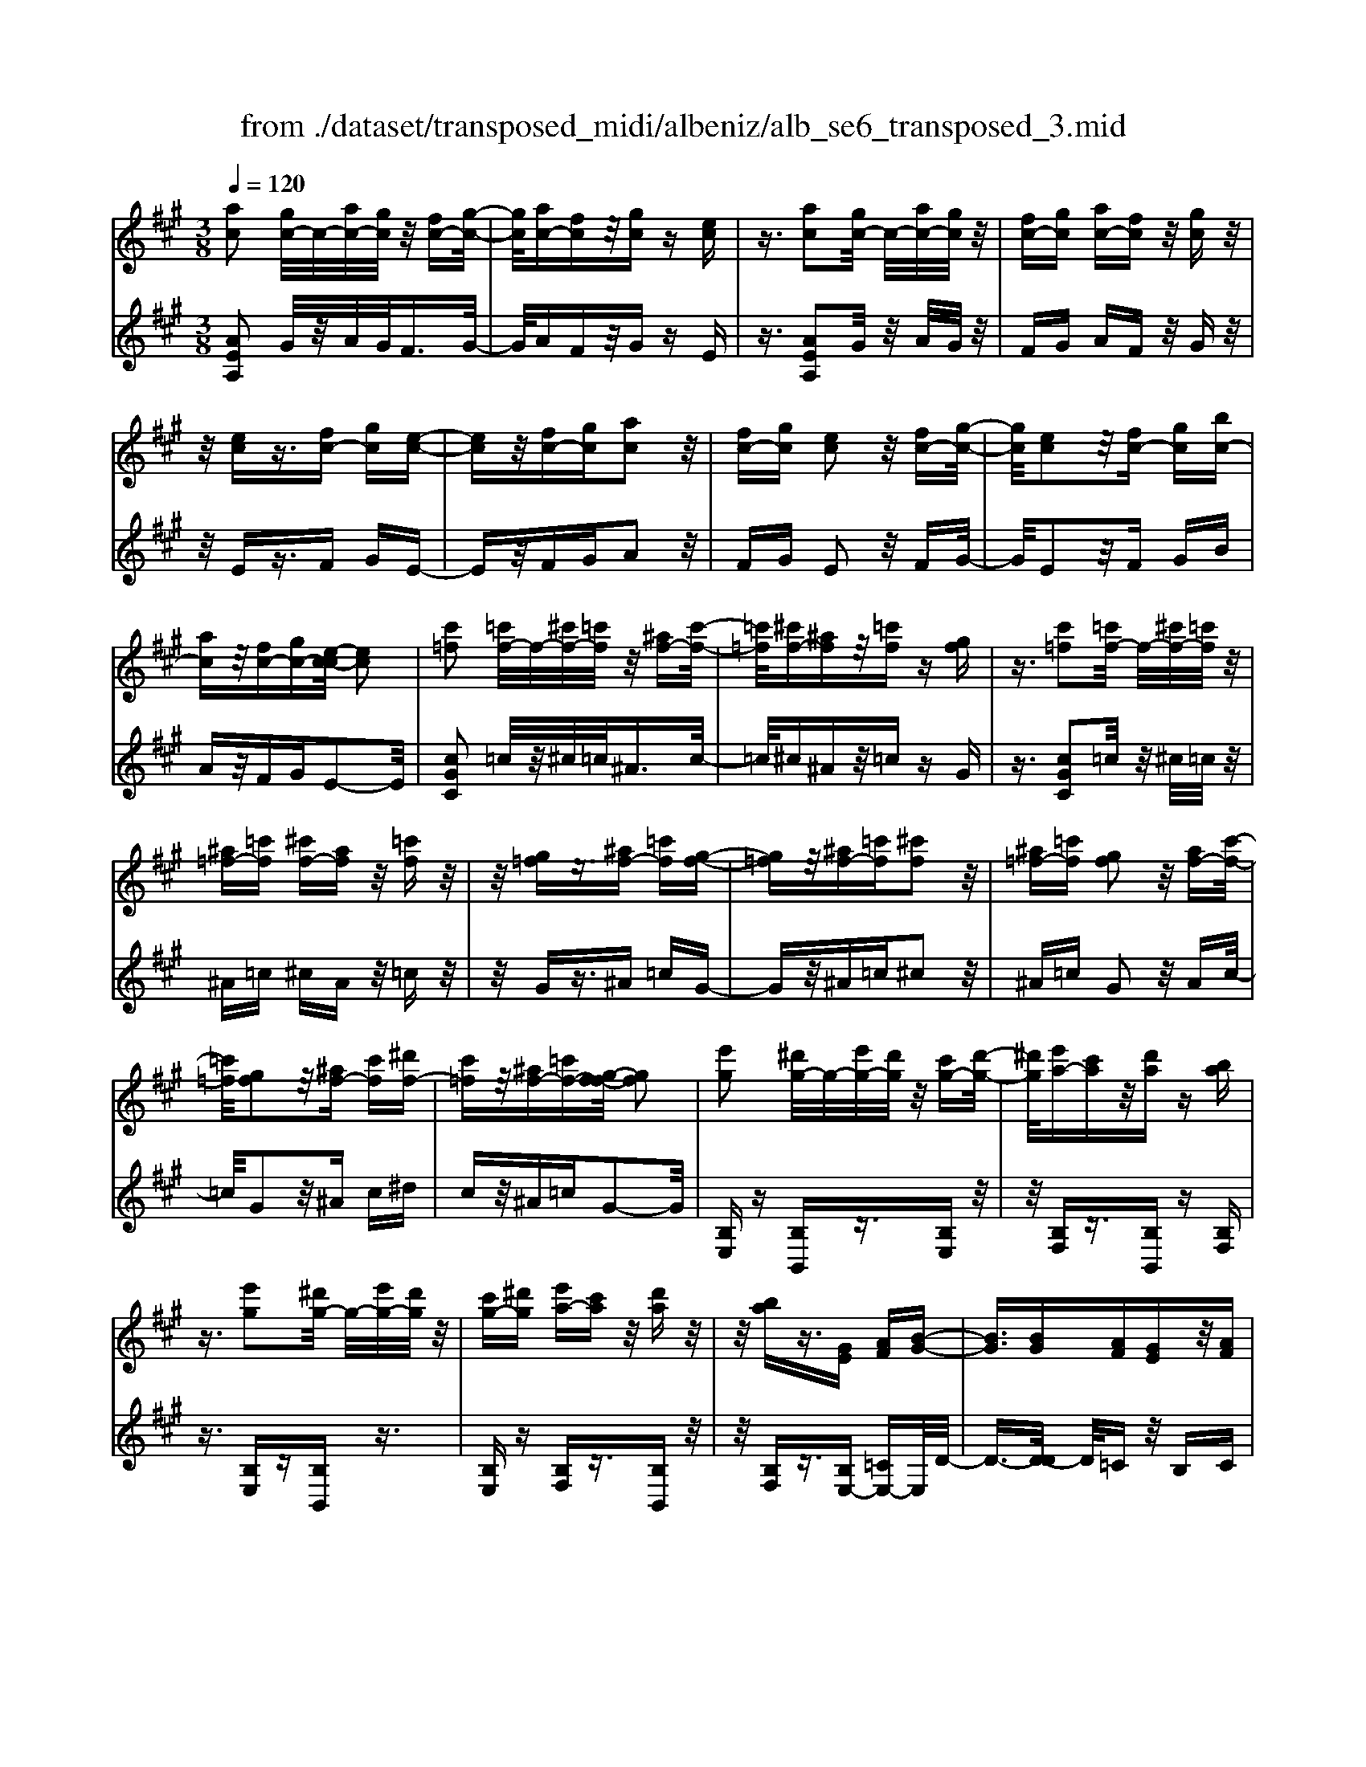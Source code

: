 X: 1
T: from ./dataset/transposed_midi/albeniz/alb_se6_transposed_3.mid
M: 3/8
L: 1/16
Q:1/4=120
K:A % 3 sharps
V:1
%%MIDI program 0
[ac]2 [gc-]/2c/2-[ac-]/2[gc]/2 z/2[fc-][g-c-]/2| \
[gc]/2[ac-][fc]z/2[gc] z[ec]| \
z3/2[ac]2[gc-]/2 c/2-[ac-]/2[gc]/2z/2| \
[fc-][gc] [ac-][fc] z/2[gc]z/2|
z/2[ec]z3/2[fc-] [gc][e-c-]| \
[ec]z/2[fc-][gc][ac]2z/2| \
[fc-][gc] [ec]2 z/2[fc-][g-c-]/2| \
[gc]/2[ec]2z/2[fc-] [gc][bc-]|
[ac]z/2[fc-][gc-][e-c-c]/2 [ec]2| \
[c'=f]2 [=c'f-]/2f/2-[^c'f-]/2[=c'f]/2 z/2[^af-][c'-f-]/2| \
[=c'=f]/2[^c'f-][^af]z/2[=c'f] z[gf]| \
z3/2[c'=f]2[=c'f-]/2 f/2-[^c'f-]/2[=c'f]/2z/2|
[^a=f-][=c'f] [^c'f-][af] z/2[=c'f]z/2| \
z/2[g=f]z3/2[^af-] [=c'f][g-f-]| \
[g=f]z/2[^af-][=c'f][^c'f]2z/2| \
[^a=f-][=c'f] [gf]2 z/2[af-][c'-f-]/2|
[=c'=f]/2[gf]2z/2[^af-] [c'f][^d'f-]| \
[c'=f]z/2[^af-][=c'f-][g-f-f]/2 [gf]2| \
[e'g]2 [^d'g-]/2g/2-[e'g-]/2[d'g]/2 z/2[c'g-][d'-g-]/2| \
[^d'g]/2[e'a-][c'a]z/2[d'a] z[ba]|
z3/2[e'g]2[^d'g-]/2 g/2-[e'g-]/2[d'g]/2z/2| \
[c'g-][^d'g] [e'a-][c'a] z/2[d'a]z/2| \
z/2[ba]z3/2[GE] [AF][B-G-]| \
[BG]3/2[BG][AF][GE]z/2[AF]|
[BG][=cA] [dB]z/2[ec][dB][=f-d-]/2| \
[=fd]/2z/2[e=c] [cA][dB] [BG]z/2[A-E-]/2| \
[AE]/2[B=F][GD]z/2[AE] [F=C][=G-D-]| \
[=GD]/2[e'^g]2[^d'g-]/2g/2-[e'g-]/2 [d'g]/2z/2[c'g-]|
[^d'g][e'a-] [c'a]z/2[d'a]z[b-a-]/2| \
[ba]/2z3/2 [e'g]2 [^d'g-]/2g/2-[e'g-]/2[d'g]/2| \
z/2[c'g-][^d'g][e'a-][c'a][d'a]z/2| \
z[ba] z3/2[ge][af][b-g-]/2|
[bg]2 [bg][af] z/2[ge][a-f-]/2| \
[af]/2[bg][=c'a]z/2[d'b] [e'c'][d'b]| \
z/2[=f'd'][e'=c'][c'a][d'b]z/2[bg]| \
[ae][b=f] [gd]z/2[ae][f=c][=g-d-]/2|
[=gd][e^G]2[^dG-]/2G/2- [eG-]/2[dG]/2z/2[c-G-]/2| \
[cG-]/2[^dG][eA-][cA]z/2 [dA]z| \
[BA]z3/2[eG]2[^dG-]/2G/2-[eG-]/2| \
[^dG]/2z/2[cG-] [dG][eA-] [cA][dA]|
z3/2[BA]z3/2 [eB]z| \
[fd-B-]/2[d-B-]/2[gd-B-]/2[fdB]/2 [eB]z3/2[f'd'-b-]/2[g'd'-b-]/2[d'-b-]/2| \
[f'd'b]/2[e'b]z3/2[f''d''-b'-]/2[g''d''-b'-]/2 [d''-b'-]/2[f''d''b']/2[e''b']| \
z3/2[f'd'-b-]/2 [g'd'-b-]/2[d'-b-]/2[f'd'b]/2[e'b]z3/2|
[fd-B-]/2[gd-B-]/2[d-B-]/2[fdB]/2 [eB]z3/2[e'-d'-g-e-]3/2| \
[e'd'ge][ac]2[gc-]/2c/2- [ac-]/2[gc]/2z/2[f-c-]/2| \
[fc-]/2[gc][ac-][fc]z/2 [gc]z| \
[ec]z3/2[ac]2[gc-]/2c/2-[ac-]/2|
[gc]/2z/2[fc-] [gc][ac-] [fc]z/2[g-c-]/2| \
[gc]/2z[ec]z3/2 [fc-][gc]| \
[ec]2 z/2[fc-][gc][a-c-]3/2| \
[ac]/2z/2[fc-] [gc][ec]2z/2[f-c-]/2|
[fc-]/2[gc][ec]2z/2 [fc-][gc]| \
[bc-][ac-] c/2-[fc-][gc]e3/2-| \
e[=c'e]2[be-]/2e/2- [c'e-]/2[be]/2z/2[a-e-]/2| \
[ae-]/2[be][=c'e-][ae]z/2 [b=f]z|
[=g=f]z3/2[=c'e]2[be-]/2e/2-[c'e-]/2| \
[be]/2z/2[ae-] [be-][=c'-e-e]/2[c'e-]/2 [ae]z/2[b-=f-]/2| \
[b=f]/2z[=gf]z3/2 [ae-][be]| \
[=ge]2 z/2[ae-][be][=c'-e-]3/2|
[=c'e]/2z/2[ae-] [be][=ge]2z/2[a-e-]/2| \
[ae-]/2[be][=ge]2z/2 [ae-][be]| \
[d'e-][=c'e-] e/2[ae-][be-][=g-e-e]/2[g-e-]| \
[=ge]z2z/2[A=FD]A,z/2|
z2 [a=fd]A z2| \
z/2[=f'd'b]az2z/2[d'a]/2z/2| \
[d'a]/2z/2[a'd'] z3/2[d'a]z[a'-d'-]/2| \
[a'd']/2z3/2 [d'a]z3|
z/2[A=FD]A,z2z/2[afd]| \
Az2z/2[=f'd'b]az/2| \
z2 [d'a]/2z/2[d'a]/2z/2 [a'd']z| \
z/2[d'a]z[a'd']z3/2[d'a]|
z3/2[g'e'-]2[f'e'-]/2 e'/2-[g'e'-]/2[f'e'-]/2[e'-e']/2| \
e'-[f'e'-] [g'e'-][e'e'] [=f'=c'-]c'/2-[e'-c'-]/2| \
[e'=c']/2[=f'c'-][a'c'-]c'/2[g'e'-]2[^f'e'-]/2e'/2-| \
[g'e'-]/2[f'e'-]/2e'/2e'-[f'e'-][g'e'-][e'e'-][=f'-e'=c'-]/2|
[=f'=c'-]/2c'/2-[e'c'] [f'c'-][a'c'-] c'/2[g-e-]3/2| \
[ge-]/2[fe-]/2e/2-[ge-]/2 [fe-]/2e/2e/2z/2 f/2z/2g/2z/2| \
a/2z/2b/2z=c'/2z/2d'/2 z/2e'/2z/2d'/2| \
z/2 (3e'd'=c'd'/2z/2c'/2- [c'b]/2z/2c'/2b/2-|
b/2a/2b/2z/2 a/2-[a=g]/2z/2 (3ag=fg/2-| \
=g/2=fz2z/2 [afd]B| \
z2 z/2[a'=f'd']bz3/2| \
z[a=fd] Bz2z/2[d'a]/2|
z/2[d'a]/2z/2[a'd']z3/2 [d'a]z| \
[a'd']z3/2[d'a]z2z/2| \
z3/2[a=fd]Bz2z/2| \
[a'=f'd']b z2 z/2[afd]B/2-|
B/2z2z/2[dA]/2z/2 [dA]/2z/2[ad]| \
z3/2[dA]z[ad]z3/2| \
[dA]z3 z/2[a=fd]B/2-| \
B/2z3[a=fd]B3/2|
z2 z/2[a=fd]3/2 B3/2z/2| \
z6| \
z6| \
z6|
z4 z/2[f-d-]3/2| \
[fd]2 [fd]3/2[fd]3/2[b-g-]| \
[b-g-]6| \
[b-g-]4 [bg][a-f-]|
[af][ge-] [ae-][ge-] [e-ec-]/2[e-c-]3/2| \
[ec]3/2z3/2[ecA] z2| \
z/2[ecA]z2z/2 [ecA]z| \
z3/2[ecA]z/2[c'-a-]3|
[c'a]/2[bg]3/2 [af]3/2[a-f-]2[a-f-]/2| \
[af]4 z/2[=ge]3/2| \
[^af]3/2[fd]2[=ge]2[e-c-]/2| \
[ec-]/2[fc-][ec-][d-cB-]/2[dB]3|
z3/2[dBF]z2z/2[dBF]| \
z2 [dBF]z2z/2[d-B-F-]/2| \
[dBF]/2z[f-d-]3[fd]/2[f-d-]| \
[fd]/2[fd]3/2 [b-g-]4|
[b-g-]6| \
[b-g-]2 [bg]/2[af]2[ge-][a-e-]/2| \
[ae-]/2[ge-]e/2 [e-c-]3[ec]/2z/2| \
z[ecA] z2 z/2[ecA]z/2|
z3/2[ecA]z2z/2[ecA]| \
e[e'-c'-]3 [e'd'-c'b-]/2[d'b]z/2| \
[c'a]3/2[c'-a-]3[c'a]/2[b-g-]| \
[bg]/2[af]2[c'a]2z3/2|
z4 z/2[b-g-]3/2| \
[bg-ge-]/2[ge]3/2 [f-d-]3[fd]/2[d-B-]/2| \
[dB-]/2[eB-][dB-]B/2[B-G-]3| \
[BG]/2z3/2 [edG]z2z/2[e-d-G-]/2|
[edG]/2z2z/2[edG] z[d-B-]| \
[d-B-]2 [dB]/2[ec]3/2 [fd]3/2[b-g-]/2| \
[b-g-]6| \
[b-g-]4 [bg]3/2[a-f-]/2|
[af]3/2[ge-][ae-][ge-][e-ec-]/2[e-c-]| \
[ec]2 z2 [ecA]z| \
z[ecA] z2 z/2[ecA]z/2| \
z2 [ecA]z/2[c'-a-]2[c'-a-]/2|
[c'a][bg]3/2[af]3/2 z/2[a-f-]3/2| \
[a-f-]4 [af][=g-e-]| \
[=ge]/2[^af]3/2 z/2[f-d-]3/2 [g-fe-d]/2[ge]3/2| \
[ec-][fc-] [ec-][d-cB-]/2[d-B-]2[d-B-]/2|
[dB]/2z3/2 [dBF]z2z/2[d-B-F-]/2| \
[dBF]/2z2z/2[dBF] z2| \
z/2[dBF]z[d'b]3/2 z3/2[b-g-]/2| \
[bg]z/2[ge]3/2[e-c-]3|
[e-c-]6| \
[ec][f-d-]3 [fd]/2[dB-][e-B-]/2| \
[eB-]/2B/2-[dB] [cA]4| \
z6|
z/2[A-C-]/2[B-AC-]/2[BC-]/2 [A-C-]/2[AG-C-C]/2[GC-]/2C/2- [FC][A-C-]| \
[AC]3/2[GC]Fz/2 [EC]G| \
z/2[FC-][GC-][A-C-C]/2[AC-]/2[BC-][A-C]/2[AG-C-]/2[GC-]/2| \
[FC-]C/2[A-C-]2[AG-C-C]/2 [GC]/2z/2F|
[EC]z/2G[FC-][GC-]C/2[AC-]| \
[B-C-]/2[BA-C-]/2[AC]/2[GC-][FC]3/2 [AC-][GC-]| \
C/2[FC]Gz/2[EC] z/2G[F-C-]/2| \
[FC-]/2C/2-[GC] [AC-][B-C-]/2[BA-C-]/2 [AC]/2[GC-][F-C-]/2|
[FC-]/2C/2[AD-] [GD-]D/2[FD]Az/2| \
[G-D-]2 [GD]/2z2z/2[d'-b-]/2[e'-d'b-]/2| \
[e'b-]/2[d'b][c'-^a-]/2 [d'-c'a-]/2[d'a-]/2[c'a] [=c'-=a-]2| \
[=c'a]/2a'/2z/2[c'a]/2 z^d'' z2|
z2 [=c'-a-]/2[d'-c'a-]/2[d'a-]/2[c'a][b-g-]/2[c'-bg-]/2[c'g-]/2| \
[bg][^a-=g-]2[ag]/2g'/2 z/2[ag]/2z| \
c''3/2z3z/2[^a-=g-]/2[=c'-ag]/2| \
=c'/2^a[=a-f-]/2 [^a-=af]/2^a/2=a/2-[ag-=f-]/2 [gf]/2^a/2-[ag-]/2g/2|
[=ge]a/2-[ag-]/2 g/2[f-^d-]/2[g-fd]/2g/2 f[=f-=d-]/2[g-fd]/2| \
=g/2=f[e-d-]/2 [^f-ed-]/2[fd]/2e [d'-f][d'-e]| \
[d'f-]/2[c'-fe-]/2[c'e] a/2z/2b/2[a-c-][af-c-]/2[fc]| \
e2- e/2z2z/2[AC-]|
[B-C-]/2[BA-C-]/2[AC]/2[GC-][FC-][A-C-C]/2 [AC]2| \
[GC]F z/2[EC]Gz/2[FC-]| \
[GC-]C/2[AC-][B-C-]/2[BA-C-]/2[AC]/2 [GC-][FC-]| \
[A-C-C]/2[AC]2[GC]Fz/2[EC]|
Gz/2[FC-][GC-]C/2 [A-C-]/2[B-AC-]/2[BC-]/2[A-C-]/2| \
[AC]/2[GC-][FC]3/2[AC-] [GC-]C/2[F-C-]/2| \
[FC]/2Gz/2 [EC]z/2G[FC-]C/2-| \
[GC][AC-] [B-C-]/2[BA-C-]/2[AC]/2[GC-][FC-]C/2|
[AD-][GD-] D/2[FD]z/2 A[G-D-]| \
[GD]3/2z2z/2 [d'b-][e'-b-]/2[e'd'-b-]/2| \
[d'b]/2b/2-[c'-b]/2c'/2 bg2-g/2[g'-f'-]/2| \
[g'f']/2bz/2 b'2- b'/2z3/2|
z[b-g-]/2[c'-bg-]/2 [c'g-]/2[bg]g/2- [a-g]/2a/2g| \
=f2- f/2[g'c']bz/2[c''-f'-]| \
[c''=f']3/2z2z/2 [g-d-]/2[a-gd]/2a/2g/2-| \
g/2[f-c-]/2[g-fc]/2g/2 f/2-[f=f-B-]/2[fB]/2^f/2- [f=f-]/2f/2[dA]|
e/2-[ed-]/2d/2[c-G-]/2 [d-cG]/2d/2c [B-=F-]/2[c-BF-]/2[cF-]/2[B-F-]/2| \
[B=F-]/2[A-F-]/2[B-AF-]/2[BF-]/2 [AF-][G-F-]/2[A-GF-]/2 [AF-]/2[GF]z/2| \
z3/2[c'af]z/2c z2| \
z3[c'=g-] [d'-g-]/2[d'c'-g-]/2[c'g-]/2[b-g-]/2|
[b=g-]/2[^ag][c'-f-]2[c'f]/2 [bf-][=af-]| \
f/2-[gf-][af-]f/2[g=f-] [af-]f/2[b-f-]/2| \
[c'-b=f-]/2[c'f-]/2[b-f-]/2[ba-f-f]/2 [af-]/2f/2-[gf] [b-f-]2| \
[b=f-]/2[gf-][af-]f/2[^f-c-]2[fc]/2z/2|
z2 [c'-=g-]/2[d'-c'g-]/2[d'g-]/2[c'-g-]/2 [c'b-g-]/2[bg-]/2g/2-[^a-g-]/2| \
[^a=g]/2[c'-f-]2[c'f]/2[bf-] [=af-]f/2-[^g-f-]/2| \
[gf-]/2[af-]f/2 [g=f-][af-] f/2[b-f-]/2[c'-bf-]/2[c'f-]/2| \
[b-=f-]/2[ba-f-f]/2[af-]/2f/2- [gf][b-f-]2[bf-]/2[g-f-]/2|
[g=f-]/2[af-]f/2 [^f-c-]2 [fc]/2z3/2| \
z[c'-=g-]/2[d'-c'g-]/2 [d'g-]/2[c'g]b^a[c'-g-]/2| \
[c'=g]z3/2[g'c']gz/2c''| \
z4 [c'-=g-]/2[d'-c'g-]/2[d'g-]/2[c'-g-]/2|
[c'b-=g]/2b/2z/2^a[c'g]3/2 z[g'c']| \
z/2=gc''z3z/2| \
z/2[c'=g-][d'-g-]/2 [d'c'-g-]/2[c'g]/2b ^az/2[c'-g-]/2| \
[c'=g]z [c'g-][d'-g-]/2[d'c'-g-]/2 [c'g]/2b^a/2-|
^a/2z/2[c'=g]3/2z[c'g-][^d'-g-]/2[d'c'-g-]/2[c'g]/2| \
=c'^c' z/2[=g'c'g]3/2 z[c''g'-]| \
[^d''-=g'-]/2[d''c''-g'-]/2[c''g']/2=c''^c''c''/2- [^g''-=f''-c''-]2| \
[g''-=f''-c'']/2[g''f'']/2[g'-f'-c'-]2[g'f'-c'-]/2[f'c']/2 [g'-f'-c'-]2|
[g'=f'-c'-]/2[f'c']/2[f'-c'-]/2[g'-f'-c'-]2[g'f'c']/2 [f'-c'-]/2[g'-f'-c'-]3/2| \
[g'=f'c']c'/2-[g'-f'-c'-]2[g'f'-c']/2 [f'=c'-g-]/2[g'-^f'-c'-g-]3/2| \
[g'f'=c'g]g/2-[g'-f'-c'-g-]2[g'f'c'-g]/2 [c'g-]/2[f'-c'-g-]/2[g'-f'-c'-g-]| \
[g'-f'=c'-g][g'c']/2[f'-c'-g-]/2 [g'-f'c'-g-]2 [g'c'g]/2[c'-g-]/2[g'-f'-c'-g-]|
[g'f'=c'g]3/2[c'-g-]/2 [g'-f'-c'-g-]2 [g'-f'-c'g-]/2[g'f'g]/2[f'-c'-]/2[g'-f'-c'-]/2| \
[g'f'=c']2 [f'-c'-]/2[g'-f'-c'-]2[g'f'c']/2c'/2-[g'-f'-c'-]/2| \
[g'-f'-=c']2 [g'f']/2[g'-f'-c'-]2[g'f'-c'-]/2[f'c']/2[f'-c'-]/2| \
[g'-f'-=c'-]2 [g'f'c']/2[f'-c'-]/2[g'-f'-c'-]2[g'f'c']/2^c'/2-|
[g'-=f'-c'-]2 [g'f'-c']/2[f'c'-]/2[g'-f'-c'-]2[g'f'-c']/2f'/2| \
[g'-=f'-c'-]2 [g'f'-c'-]/2[f'c']/2[g'-f'-c'-]2[g'f'-c'-]/2[f'c']/2| \
[=f'-c'-]/2[g'-f'-c'-]2[g'f'c']/2[f'-c'-]/2[g'-f'-c'-]2[g'-f'c'-]/2| \
[g'c']/2[g'-f'-=c'-]2[g'f'-c'-]/2[f'c']/2[f'-c'-]/2 [g'-f'-c'-]2|
[g'f'=c']/2c'/2-[g'-f'-c'-]2[g'f'-c']/2[f'c'-]/2 [g'-f'-c'-]2| \
[g'f'-=c']/2f'/2[g'-f'-c'-]2[g'f'-c'-]/2[f'c']/2 [g'-f'-c'-]2| \
[g'f'-=c'-]/2[f'c']/2[f'-c'-]/2[g'-f'-c'-]2[g'f'c']/2 c'/2-[g'-f'-c'-]3/2| \
[g'f'-=c'][f'c'-]/2[g'-f'-c'-]2[g'f'-c']/2 f'/2[g'-f'-c'-]3/2|
[g'f'-=c'-][f'c']/2[f'-c'-]/2 [g'-f'-c'-]2 [g'f'c']/2[f'-c'-]/2[g'-f'-c'-]| \
[g'-f'=c']3/2[g'^c'-]/2 [g'-=f'-c'-]2 [g'f'-c']/2f'/2[g'-f'-c'-]| \
[g'=f'-c'-]3/2[f'c']/2 [f'-c'-]/2[g'-f'-c'-]2[g'-f'c']/2[g'c'-]/2[g'-f'-c'-]/2| \
[g'=f'-c']2 [f'c'-]/2[g'-f'-c'-]2[g'f'-c']/2f'/2[g'-f'-c'-]/2|
[g'=f'-c'-]2 [f'c']/2[f'-c'-]/2[g'-f'-c'-]2[g'-f'c'-]/2[g'c'-c']/2| \
[g'-=f'-c'-]2 [g'-f'-c']/2[g'f']/2[f'-c'-]/2[g'-f'-c'-]2[g'f'c']/2| \
[=f'-c'-]/2[g'-f'-c'-]2[g'f'c']/2[f'-c'-]/2[g'-f'-c'-]2[g'f'c']/2| \
c'/2-[g'-=f'-c'-]2[g'f'-c']/2f'/2[^f'-=c'-g-]/2 [g'-f'c'-g-]2|
[g'=c'g]/2[c'-g-]/2[g'-f'-c'-g-]2[g'f'c'g]/2g/2- [g'-f'-c'-g-]2| \
[g'f'=c'-g]/2[c'g-]/2[f'-c'-g-]/2[g'-f'c'-g]2[g'c']/2 [f'-c'-g-]/2[g'-f'-c'-g-]3/2| \
[g'-f'=c'-g-]/2[g'c'g]/2[c'-g-]/2[g'-f'-c'-g-]2[g'f'c'g]/2 [c'-g-]/2[g'-f'-c'-g-]3/2| \
[g'f'=c'g]g/2-[g'-f'-c'-g-]2[g'f'c'-g]/2 [c'g-]/2[f'-c'-g-]/2[g'-f'-c'-g-]|
[g'-f'=c'-g][g'c']/2[f'-c'-g-]/2 [g'-f'c'-g-]2 [g'c'g]/2[c'-g-]/2[g'-f'-c'-g-]| \
[g'f'=c'g]3/2g/2- [g'-f'-c'-g-]2 [g'f'-c'-g]/2[f'c']/2[=f'-^c'-g-]/2[g'-f'-c'-g-]/2| \
[g'-=f'c'-g-]3/2[g'c'g]/2 [c'-g-]/2[g'-f'-c'-g-]2[g'f'c'g]/2[c'-g-]/2[g'-f'-c'-g-]/2| \
[g'=f'c'g]2 g/2-[g'-f'-c'-g-]2[g'f'c'-g]/2[c'g-]/2[f'-c'-g-]/2|
[g'-=f'c'-g]2 [g'c']/2[c'-g-]/2[g'-f'-c'-g-]2[g'-f'-c'g-]/2[g'f'g]/2| \
[e'-c'-g-]/2[g'-e'c'-g-]2[g'c'g]/2[c'-g-]/2[g'-e'-c'-g-]2[g'e'-c'g]/2| \
[e'g-]/2[e'-c'-g-]/2[g'-e'-c'-g]2[g'e'c']/2[c'-g-]/2 [g'-e'-c'-g-]2| \
[g'e'-c'g]/2[e'g-]/2[e'-c'-g-]/2[g'-e'-c'-g]2[g'e'c']/2 [c'-g-]/2[g'-e'-c'-g-]3/2|
[g'-e'-c'g-][g'e'g]/2z3[f^d-=c-]/2[gd-c-]/2[d-c-]/2| \
[f^d=c]/2[=fdc]z[^f'd'-c'-]/2[d'-c'-]/2[g'd'-c'-]/2 [f'd'c']/2z/2[=f'd'c']| \
z[f''^d''-=c''-]/2[d''-c''-]/2 [g''d''-c''-]/2[f''d''c'']/2[=f''d''c''] z3/2[^f'd'-c'-]/2| \
[g'^d'-=c'-]/2[d'-c'-]/2[f'd'c']/2[=f'd'c']z3/2 [^f=d-B-]/2[d-B-]/2[g-d-B-]/2[gf-d-B-]/2|
[fdB]/2[edB]z3/2[e''-d''-g'-e'-]2[e''d''g'e']/2[a-c-]/2| \
[ac]3/2[gc-]/2 c/2-[ac-]/2[gc]/2z/2 [fc-][gc]| \
[ac-][fc] z/2[gc]z[ec]z/2| \
z[ac]2[gc-]/2c/2- [ac-]/2[gc]/2z/2[f-c-]/2|
[fc-]/2[gc][ac-][fc]z/2 [gc]z| \
[ec]z3/2[fc-][gc][e-c-]3/2| \
[ec]/2z/2[fc-] [gc][ac]2z/2[f-c-]/2| \
[fc-]/2[gc][ec]2z/2 [fc-][gc]|
[ec]2 z/2[fc-][gc-][b-c-c]/2[bc-]/2c/2-| \
[ac][fc-] [gc-]c/2[e-c-]2[ec]/2| \
z2 z/2[AFD]B,z3/2| \
z[afd] Bz2z/2[a'-f'-d'-]/2|
[a'f'd']/2bz2z/2 [d'a]/2z/2[d'a]/2z/2| \
[a'd']z3/2[d'a]z[a'd']z/2| \
z[d'a] z3z/2[A-F-D-]/2| \
[AFD]/2B,z2z/2 [afd]B|
z2 z/2[a'f'd']bz3/2| \
z[f'd'b]/2z/2 [f'd'b]/2z/2[b'd'b] z3/2[f'd'b]/2| \
z/2[f'd'b]/2z/2[b'd'b]z3/2 [e'd'b]z| \
z/2[ac]2[gc-]/2c/2-[ac-]/2 [gc]/2z/2[fc-]|
[gc][ac-] [fc]z/2[gc]z[e-c-]/2| \
[ec]/2z3/2 [ac]2 [gc-]/2c/2-[ac-]/2[gc]/2| \
z/2[fc-][gc][ac-][fc]z/2[gc]| \
z[ec] z3/2[fc-][gc][e-c-]/2|
[ec]3/2z/2 [fc-][gc] [ac]2| \
z/2[fc-][gc][ec]2z/2[fc-]| \
[gc][ec]2z/2[fc-][gc-][b-c-c]/2| \
[bc-]/2c/2-[ac] [fc-][gc-] c/2[e-c-]3/2|
[ec]z2[AFD] B,z| \
z3/2[afd]Bz2z/2| \
[a'f'd']b z2 z/2[d'a]/2z/2[d'a]/2| \
z/2[a'd']z3/2[d'a] z[a'd']|
z3/2[d'a]z3z/2| \
[AFD]B, z2 z/2[afd]B/2-| \
B/2z2z/2[a'f'd'] bz| \
z3/2[f'd'b]/2 z/2[f'd'b]/2z/2[b'd'b]z3/2|
[f'd'b]/2z/2[f'd'b]/2z[b'd'b]z[e'd'b]z/2| \
z[c'-a-c-]3/2[c'bac]/2c'/2baz/2| \
c (3a2c'2b2a| \
cA z/2c[c'-a-]3/2[c'ba]/2c'/2|
b (3a2c2a2c'| \
bz/2acAz/2c| \
[c'-a-c-]3/2[c'bac]/2 c'/2baz/2c| \
a3/2[c'-a-f-][c'-ba-f-]/2[c'af]/2c'/2 ba|
z/2cB3/2[fc-A-] [ecA]3/2[b-e-c-]/2| \
[be-c-]/2[ae-c-][f'-c'-a-ec]/2 [f'c'-a-]/2[c'-a-]/2[e'c'a] [f'd'-g-][d'-g-]/2[e'-d'-g-]/2| \
[e'd'g]/2[f''d''-g'-][e''d''g']3/2[f'd'-g-]3/2[e'd'g]3/2| \
[c'-a-c-][c'-ba-c-]/2[c'c'ac]/2  (3b2a2c2|
a-[c'-a]/2c'/2 z/2bacz/2| \
Ac z/2[c'-a-][c'-ba-]/2 [c'c'a]/2bz/2| \
a (3c2a2c'2b| \
a (3c2A2c2[c'-a-c-]|
[c'-ba-c-]/2[c'c'ac]/2z/2bacz/2a-| \
[c'-a-af-]/2[c'-a-f-][c'baf]/2 c'<b ac| \
B3/2[fc-A-][ec-A-][cA]/2 [be-c-][ae-c-]| \
[ec]/2[f'c'-a-][e'c'-a-][c'a]/2[f'd'-g-] [e'd'-g-][d'g]/2[f''-d''-g'-]/2|
[f''d''-g'-]/2[e''d''g']3/2 [f'-d'-g-][f'e'-d'-g-]/2[e'd'-g-][d'g]/2z| \
z[A=F=C] A,z2[afc]| \
Az2[a'=f'=c'] az| \
z3/2[a'^d']/2 z/2[a'd']/2z/2[d''a']z[a'-d'-]/2|
[a'^d']/2z[d''a']z3/2 [a'd']z| \
z2 z/2[A=F=C]A,z3/2| \
z/2[a=f=c]Az2[a'f'c']a/2-| \
a/2z2z/2[a'^d']/2z/2 [a'd']/2z/2[d''a']|
z[a'^d'] z[d''a'] z3/2[a'-d'-]/2| \
[a'^d']/2z[a''e''a']/2 z/2b'/2c''/2b'a'f'/2-| \
f'/2z2z/2b/2c'/2 ba| \
fz2B/2c/2 BA|
Fz2B,/2C/2 B,A,| \
z/2E,z4z/2| \
z3[d-A-]/2[a-=f-d-A-]2[a-f-d-A-]/2| \
[a-=f-d-A-]3[a-f-dA]/2[af]/2 [a'-e'-c'-a-]2|
[a'-e'-c'-a-]4 [a'e'c'a]/2z3/2| \
z/2[c''a'e'c']z3/2A,3-|A,/2-
V:2
%%clef treble
%%MIDI program 0
[AEA,]2 G/2z/2A/2G<FG/2-| \
G/2AFz/2G zE| \
z3/2[AEA,]2G/2 z/2A/2G/2z/2| \
FG AF z/2Gz/2|
z/2Ez3/2F GE-| \
Ez/2FGA2z/2| \
FG E2 z/2FG/2-| \
G/2E2z/2F GB|
Az/2FGE2-E/2| \
[cGC]2 =c/2z/2^c/2=c<^Ac/2-| \
=c/2^c^Az/2=c zG| \
z3/2[cGC]2=c/2 z/2^c/2=c/2z/2|
^A=c ^cA z/2=cz/2| \
z/2Gz3/2^A =cG-| \
Gz/2^A=c^c2z/2| \
^A=c G2 z/2Ac/2-|
=c/2G2z/2^A c^d| \
cz/2^A=cG2-G/2| \
[B,E,]z [B,B,,]z3/2[B,E,]z/2| \
z/2[B,F,]z3/2[B,B,,] z[B,F,]|
z3/2[B,E,]z[B,B,,]z3/2| \
[B,E,]z [B,F,]z3/2[B,B,,]z/2| \
z/2[B,F,]z3/2[B,E,-] [=CE,-]E,/2D/2-| \
D3/2-[D-D]/2 D/2=Cz/2 B,C|
Dz/2E=F=GFz/2| \
AG E=F z/2D=C/2-| \
=C/2Dz/2 B,C A,z/2B,/2-| \
B,/2-[B,-B,E,-]/2[B,E,]/2z3/2[B,B,,] z[B,E,]|
z3/2[B,F,]z[B,B,,]z3/2| \
[B,F,]z [B,E,]z3/2[B,B,,]z/2| \
z/2[B,E,]z[B,F,]z3/2[B,B,,]| \
z[B,F,] z3/2[BE-][=cE-]E/2|
d2- d/2d=cBc/2-| \
=c/2z/2d e=f z/2=gf/2-| \
=f/2agz/2e fd| \
=cz/2dBcz/2A|
B3/2Ezbz3/2| \
B,z Fz bz| \
z/2B,z3/2E zb| \
zB, z3/2Fzb/2-|
b/2z3/2 B,z3/2[G-E-]3/2| \
[GE]/2[AE]2[GE]z3/2[a-e-]| \
[ae][ge] z3/2[a'e']2[g'-e'-]/2| \
[g'e']/2z[ae]2z/2 [ge]z|
[AE]2 z/2[GE]z3/2[E,E,,]| \
z3/2[AEA,]2G/2 z/2A/2G/2z/2| \
FG AF z/2Gz/2| \
z/2Ez3/2[AEA,]2G/2z/2|
A/2G<FGAFz/2| \
Gz Ez3/2FG/2-| \
G/2E2z/2F GA-| \
Az/2FGE2z/2|
FG E2 z/2FG/2-| \
G/2BAz/2F GE-| \
E3/2[=c=GC]2B/2 z/2c/2B/2z/2| \
AB =cA z/2Bz/2|
z/2=Gz3/2[=cGC]2B/2z/2| \
=c/2B<ABcAz/2| \
Bz =Gz3/2[A=C-][B-C-]/2| \
[B=C]/2=G2z/2A Bc-|
=cz/2AB=G2z/2| \
[A=C-][BC] =G2 z/2AB/2-| \
B/2d=cz/2A B=G-| \
=G3/2E,,z3z/2|
Ez3 z/2ez/2| \
z3e' z[=fB]/2z/2| \
[=fB]/2zbz[fB]z3/2| \
bz [=fB]z3/2E,,z/2|
z3E z2| \
z3/2ez3e'/2-| \
e'/2z3/2 [=fB]/2z/2[fB]/2z/2 bz| \
z/2[=fB]z3/2b z[fB]|
z3/2[be-]2[ae-]/2 e/2-[be-]/2[ae-]/2e/2-| \
[ge-][ae-] [be-][ge-] [ae-]e/2-[g-e-]/2| \
[ge-]/2[ae-][=c'e-]e/2[be-]2[ae-]/2e/2-| \
[be-]/2[ae-]/2e/2-[ge-][ae-][be-][ge-][a-e-]/2|
[ae-]/2e/2-[ge-] [ae-][=c'e-] e/2[B-E-]3/2| \
[BE-]/2[AE-]/2E/2-[BE-]/2 [AE-]/2E/2-[GE-]/2E/2- [AE-]/2E/2B/2z/2| \
=c/2z/2d/2ze/2z/2=f/2 z/2=g/2z/2f/2| \
z/2 (3=g=fef/2z/2e/2- [ed]/2z/2e/2d/2-|
d/2=c/2d/2z/2 c/2-[cB]/2z/2 (3cBAB/2-| \
B/2AE,,z3z/2| \
ez3 z/2e'z/2| \
z3e z[=fB]/2z/2|
[=fB]/2z/2b z3/2[fB]z3/2| \
bz [=fB]z3/2E,,z/2| \
z3e z2| \
z3/2e'z3z/2|
ez3/2[=FB,]/2z/2[FB,]/2 z/2Bz/2| \
z[=FB,] zB z3/2[F-B,-]/2| \
[=FB,]/2z3/2 E,z3| \
z/2ez4e/2-|
ez4e-| \
e/2z3/2 E,E, E,z/2E,/2-| \
E,/2E,E,z/2E, E,E,| \
z/2E,E,4-E,/2-|
E,4 E,,2-| \
E,,6-| \
E,,2 E,3/2z2e/2-| \
ez2E2z|
z/2A,,4-A,,3/2-| \
A,,-[cA,,-] A,,2- A,,/2Gz/2| \
z2 Az2E| \
z2 z/2=F,,3/2 z2|
c3/2z2C3/2z| \
z/2F,,3/2 z2 F,3/2z/2| \
z3/2^A2z3/2B,,-| \
B,,4- B,,3/2^A/2-|
^A/2z2z/2=F z2| \
z/2=Gz2Fz3/2| \
zE,,4-E,,-| \
E,,4- E,,z/2E,/2-|
E,3/2z3/2e2z| \
z/2E2z3/2 A,,2-| \
A,,4- A,,-[cA,,-]| \
A,,2 z/2Gz2A/2-|
A/2z2z/2E z3/2E,/2-| \
E,/2C,,3-C,,/2 G,,2-| \
G,,4- G,,/2E,3/2-| \
E,2 E4-|
E6-| \
E3/2=G,3/2^G,3/2z/2E-| \
E/2z2E2z3/2| \
Az2z/2Gz3/2|
zF z2 z/2E,,3/2-| \
E,,6-| \
E,,2- E,,/2E,3/2 z2| \
e3/2z2E2z/2|
zA,,4-A,,-| \
A,,3/2-[c-A,,]/2 c/2z2z/2G| \
z2 z/2Az2z/2| \
Ez2z/2=F,,3/2z|
z/2c3/2 z2 C3/2z/2| \
z3/2F,,3/2z3/2F,3/2| \
z2 ^A2 z3/2B,,/2-| \
B,,6|
z/2^Az2=Fz3/2| \
z=G z2 z/2Fz/2| \
z2 E,,4-| \
E,,6|
E3/2z2e3/2z| \
zE,2z3/2A,,3/2-| \
A,,2 ^D,3/2-[E,-D,]/2 E,3/2C/2-| \
C3-C/2E,,z3/2|
A,B,/2-[B,A,-]/2 A,/2G,F,[A,-A,,-]3/2| \
[A,A,,]G,  (3F,2E,2G,2| \
F,G,>A,B, A,/2-[A,G,-]/2G,/2z/2| \
F,[A,-A,,-]2[A,A,,]/2G,F,z/2|
E,G, F,z/2G,>A,B,/2-| \
[B,A,-]/2A,/2G,  (3F,2A,2G,2| \
 (3F,2G,2E,2 G,z/2F,/2-| \
F,/2G,>A,B,A,/2- [A,G,-]/2G,/2F,|
z/2[A,B,,-][G,B,,-]B,,/2-[F,B,,-] [A,B,,-]B,,/2-[G,-B,,-]/2| \
[G,B,,]2 E,,2- E,,/2=fg/2-| \
g/2z/2e =gz/2^d3/2z| \
^d/2z/2f/2z=cz3/2D,,-|
^D,,3/2dfz/2 =d=f| \
c3/2z3/2^d/2z/2 e/2z^A/2-| \
^Az A,z3/2ce/2-| \
e/2=cz/2 ^dB =dz/2^A/2-|
^A/2cz/2 =A=c Az/2B/2-| \
B/2G3/2 B2<E,2| \
A,,2>^D2 E3/2c/2-| \
c2 E,,z3/2A,B,/2-|
[B,A,-]/2A,/2G, F,[A,-A,,-]2[A,A,,]/2G,/2-| \
G,/2 (3F,2E,2G,2F,G,/2-| \
G,/2z/2A,/2-[B,-A,]/2 B,/2A,/2-[A,G,-]/2G,/2 z/2F,[A,-A,,-]/2| \
[A,A,,]2 G,F, z/2E,G,/2-|
G,/2z/2F, G,>A, B,A,/2-[A,G,-]/2| \
G,/2z/2F,- [A,-F,]/2A,/2z/2G,z/2F,| \
 (3G,2E,2G,2 F,z/2G,/2-| \
G,/2A,B,/2- [B,A,-]/2A,/2G, F,z/2[A,-B,,-]/2|
[A,B,,-]/2[G,B,,-]B,,/2- [F,B,,-][A,B,,-] B,,/2-[G,-B,,-]3/2| \
[G,B,,]B,,,2-B,,,/2fgz/2| \
df2<B2d| \
f2<G2 G,2-|
G,/2dfz/2B dG-| \
G3/2z/2 =Fc z/2C3/2-| \
CC,2-C,/2B,/2- [C-B,]/2C/2B,/2-[B,A,-]/2| \
A,/2B,A,/2- [A,G,-]/2G,/2A,/2-[A,G,-]/2 G,/2F,G,/2-|
[G,F,-]/2F,/2=F,/2-[^F,-=F,]/2 ^F,/2=F,[D-C,-]2[DC,-]/2| \
[C-C,-]2 [CB,-C,-]/2[B,C,-]2[C,F,,-]/2F,,/2z/2| \
z3z/2fz3/2| \
F,,2- F,,/2[e-F-]2[eF-]/2[dF-]|
[cF][e-F-]2[eF-]/2[dF-][cF-]F/2-| \
[BF-][cF-] F/2-[BF-][cF-]F/2-[d-F-]| \
[d-F-][dc-F-]/2[cF-]/2 F/2-[BF][d-F-]2[dF-]/2| \
[BF-][cF-] F/2A2-A/2F,,-|
F,,3/2[e-F-]2[ed-F-]/2 [dF-]/2F/2-[cF]| \
[e-F-]2 [eF-]/2[dF-][cF-]F/2-[BF-]| \
[cF-]F/2-[BF-][cF-][d-F-]2[dF-]/2| \
[cF-][BF-] F/2[d-F-]2[dF-]/2[BF-]|
[cF-]F/2A2-A/2 F,,2-| \
F,,/2e2-[ed-]/2d/2z/2 ce-| \
e/2z3/2 ^Ae z/2=Gz/2| \
z^A,2-[e-A,]/2e2d/2-|
d/2z/2c e3/2z^Az/2| \
e=G z3/2^A,2-A,/2| \
e2- e/2dcz/2e-| \
e/2ze2-e/2 dc|
z/2e3/2 z[A,-A,,-]3| \
[A,-A,,-]4 [A,A,,]/2[A,,-A,,,-]3/2| \
[A,,-A,,,-]3[A,,A,,,]/2[G,,-G,,,-]2[G,,-G,,,-]/2| \
[G,,-G,,,-]6|
[G,,-G,,,-]6| \
[G,,G,,,]4 z2| \
z^D3/2=F3/2 z/2^F3/2-| \
F3G3/2^A3/2-|
^A3c3/2z/2A| \
=c^A G3z| \
z^D3/2=C3-C/2-| \
=C^D,3/2G,,3z/2|
z2 z/2G3z/2| \
c4- c/2^d3/2| \
=c3/2^c3/2^A3/2=c3/2| \
z/2G/2-[^A-G]/2A/2 GF/2-[F^D-]/2 D2-|
^D2 z/2D3/2 G,2-| \
G,2- G,/2^D,3/2 G,,2-| \
G,,z3 ^D3/2z/2| \
=F3/2^F4-F/2|
G3/2^A4-A/2| \
c3/2z/2 ^A=c AG-| \
G2 z2 G,-[G,C,-]/2C,/2-| \
C,3-C,/2z/2 G,,3/2C,,/2-|
C,,4- C,,/2G3/2| \
c3/2^d3/2f3-| \
f3/2=f3/2^d3/2z/2c-| \
c/2^A3/2 =c3/2GAG/2-|
[GF-]/2F/2^D4-D/2-[D-D]/2| \
^DG,4-G,/2D,/2-| \
^D,G,,3 z2| \
z3/2^D3/2=F3/2^F3/2-|
F3G3/2z/2^A-| \
^A3-A/2c3/2A| \
=c^A G4-| \
G6-|
G6| \
AB AG3-| \
G6-| \
G6-|
G3/2=F,,2[^AF]2z/2| \
[A=F]z [^af]2 z/2[=af]z/2| \
z/2[^a'=f']2[=a'f']z3/2[^a-f-]| \
[^a=f][=af] z3/2[A-E-]2[AE]/2|
[GE]z [E,E,,]z3/2[A,-A,,-]3/2| \
[A,A,,]/2z/2[AEC]2[AEC]2z/2[E,-E,,-]/2| \
[E,E,,]3/2[AEC]z3/2 [AEC]z| \
[A,A,,]2 z/2[AEC]2[A-E-C-]3/2|
[AEC]/2z/2[E,E,,]2[AEC] z3/2[A-E-C-]/2| \
[AEC]/2z3/2 A,2 ^DE| \
z/2E,>FE^Dz/2E| \
FE2z/2A,2^D/2-|
^D/2Ez/2 E,>F Ez/2D/2-| \
^D/2EF2<E2E,,/2-| \
E,,/2z3z/2 Ez| \
z2 z/2ez2z/2|
ze' z[fB]/2z/2 [fB]/2zb/2-| \
b/2z[fB]z3/2 bz| \
[fB]z3/2E,,z2z/2| \
zE z3z/2e/2-|
e/2z3e'z3/2| \
[ae]/2z/2[ae]/2z/2 [ae]z3/2[ae]/2z/2[ae]/2| \
z[ae] z[ge] z3/2[A,-A,,-]/2| \
[A,A,,]3/2z/2 [AEC]2 [AEC]2|
[E,E,,]2 z/2[AEC]z3/2[AEC]| \
z[A,A,,]2z/2[AEC]2[A-E-C-]/2| \
[AEC]3/2z/2 [E,E,,]2 [AEC]z| \
z/2[AEC]z3/2A,2^D|
Ez/2E,>FE^Dz/2| \
EF E2 z/2A,3/2-| \
A,/2^DEz/2E,>FE| \
^Dz/2EFE2z/2|
E,,z3 z/2Ez/2| \
z3e z2| \
z3/2e'z[fB]/2 z/2[fB]/2z| \
bz [fB]z3/2bz/2|
z/2[fB]z3/2E,, z2| \
z3/2Ez3z/2| \
ez3 e'z| \
z/2[ae]/2z/2[ae]/2 z/2[ae]z3/2[ae]/2z/2|
[ae]/2z[ae]z3/2 [ge]z| \
z/2[A-E-A,-]2[AEA,]/2[A-E-A,-]2[A-AE-EA,-A,]/2[A-E-A,-]/2| \
[AEA,]3/2[A=FA,]z3/2 [AFA,]z| \
z/2[=FA,]z3/2[A-^F-A,-]2[AFA,]/2[A-F-A,-]/2|
[AFA,]2 [A-F-A,-]2 [AFA,]/2[A=FA,]z/2| \
z[A=FA,] z[FA,] z3/2[A-E-A,-]/2| \
[AEA,]2 [A-E-A,-]2 [AEA,]/2[A-E-A,-]3/2| \
[AEA,]^D,2-D,/2[D-B,-]2[DB,-]/2|
[A-B,-]2 [AB,]/2E,,2-[^D-E,,]/2D/2z/2| \
EC z/2A,E,,z3/2| \
ez3/2E3/2 z3/2[A-E-A,-]/2| \
[A-E-A,-]3/2[A-AE-EA,-A,]/2 [AEA,]2 [A-E-A,-]2|
[AEA,]/2[A=FA,]z3/2[AFA,] z3/2[F-A,-]/2| \
[=FA,]/2z3/2 [A-^F-A,-]2 [AFA,]/2[A-F-A,-]3/2| \
[A-F-A,-]/2[A-AF-FA,-A,]/2[AFA,]2[A=FA,] z3/2[A-F-A,-]/2| \
[A=FA,]/2z3/2 [FA,]z3/2[A-E-A,-]3/2|
[AEA,][A-E-A,-]2[AEA,]/2[A-E-A,-]2[AEA,]/2| \
^D,2- D,/2[D-B,-]2[A-DB,-]/2[A-B,-]| \
[AB,-][B,E,,-]/2E,,2^DEz/2| \
CA, z/2E,,z3/2e|
z3/2E3/2z A,,z| \
z2 z/2^Dz2z/2| \
z/2^dz3d'z/2| \
z[=fA]/2z/2 [fA]/2z/2[bf] z[fA]|
z3/2[b=f]z[fA]zA,,/2-| \
A,,/2z3z/2 ^Dz| \
z2 ^dz3| \
^d'z3/2[=fA]/2z/2[fA]/2 z/2[bf]z/2|
z/2[=fA]z3/2[bf] z[fA]| \
z[CE,A,,] z4| \
z/2e'c'2z2z/2| \
z/2ec2z2z/2|
z/2ECz3z/2| \
zC,3/2A,,3-A,,/2-| \
A,,2- A,,/2-[=F-A,-D,-A,,]/2[F-A,-D,-]3| \
[=F-A,-D,-]3[FA,D,]/2[C-E,-A,,-]2[C-E,-A,,-]/2|
[CE,A,,]4 z2| \
[aeA]z3/2[A,,-A,,,-]3[A,,-A,,,-]/2|
